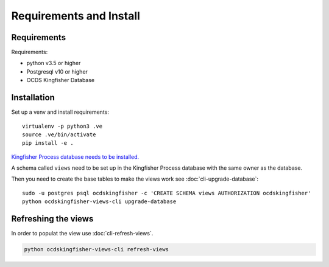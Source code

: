 Requirements and Install
========================

Requirements
------------

Requirements:

- python v3.5 or higher
- Postgresql v10 or higher
- OCDS Kingfisher Database

Installation
------------

Set up a venv and install requirements::

    virtualenv -p python3 .ve
    source .ve/bin/activate
    pip install -e .

`Kingfisher Process database needs to be installed. <https://kingfisher-process.readthedocs.io/en/latest/requirements-install.html>`_

A schema called ``views`` need to be set up in the Kingfisher Process database with the same owner as the database. 

Then you need to create the base tables to make the views work see :doc:`cli-upgrade-database`::

   sudo -u postgres psql ocdskingfisher -c 'CREATE SCHEMA views AUTHORIZATION ocdskingfisher' 
   python ocdskingfisher-views-cli upgrade-database

Refreshing the views
--------------------

In order to populat the view use :doc:`cli-refresh-views`.

.. code-block:: shell-session

   python ocdskingfisher-views-cli refresh-views

